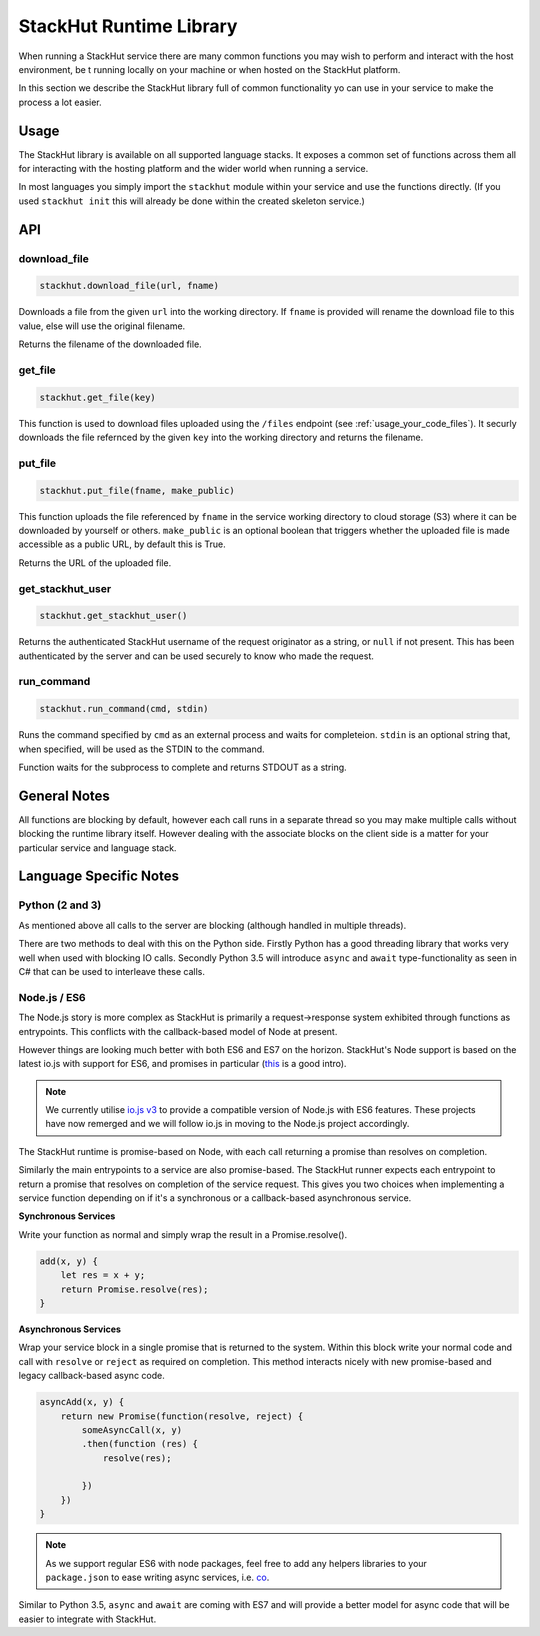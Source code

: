 .. _usage_runtime:

StackHut Runtime Library
========================

When running a StackHut service there are many common functions you may wish to perform and interact with the host environment, be t running locally on your machine or when hosted on the StackHut platform.

In this section we describe the StackHut library full of common functionality yo can use in your service to make the process a lot easier.


Usage
-----

The StackHut library is available on all supported language stacks. 
It exposes a common set of functions across them all for interacting with the hosting platform and the wider world when running a service.

In most languages you simply import the ``stackhut`` module within your service and use the functions directly. (If you used ``stackhut init`` this will already be done within the created skeleton service.)

API
---

download_file
^^^^^^^^^^^^^

.. code-block:: python

    stackhut.download_file(url, fname)

Downloads a file from the given ``url`` into the working directory. If ``fname`` is provided will rename the download file to this value, else will use the original filename. 

Returns the filename of the downloaded file.

get_file
^^^^^^^^

.. code-block:: python

    stackhut.get_file(key)

This function is used to download files uploaded using the ``/files`` endpoint (see :ref:`usage_your_code_files`). It securly downloads the file refernced by the given ``key`` into the working directory and returns the filename.


put_file
^^^^^^^^

.. code-block:: python

    stackhut.put_file(fname, make_public)

This function uploads the file referenced by ``fname`` in the service working directory to cloud storage (S3) where it can be downloaded by yourself or others.
``make_public`` is an optional boolean that triggers whether the uploaded file is made accessible as a public URL, by default this is True.

Returns the URL of the uploaded file.


get_stackhut_user
^^^^^^^^^^^^^^^^^

.. code-block:: python

    stackhut.get_stackhut_user()

Returns the authenticated StackHut username of the request originator as a string, or ``null`` if not present. This has been authenticated by the server and can be used securely to know who made the request. 

run_command
^^^^^^^^^^^

.. code-block:: python

    stackhut.run_command(cmd, stdin)

Runs the command specified by ``cmd`` as an external process and waits for completeion. ``stdin`` is an optional string that, when specified, will be used as the STDIN to the command.

Function waits for the subprocess to complete and returns STDOUT as a string.



General Notes
-------------

All functions are blocking by default, however each call runs in a separate thread so you may make multiple calls without blocking the runtime library itself. However dealing with the associate blocks on the client side is a matter for your particular service and language stack.


Language Specific Notes
-----------------------

Python (2 and 3)
^^^^^^^^^^^^^^^^

As mentioned above all calls to the server are blocking (although handled in multiple threads).

There are two methods to deal with this on the Python side.
Firstly Python has a good threading library that works very well when used with blocking IO calls. 
Secondly Python 3.5 will introduce ``async`` and ``await`` type-functionality as seen in C# that can be used to interleave these calls.


Node.js / ES6
^^^^^^^^^^^^^

The Node.js story is more complex as StackHut is primarily a request->response system exhibited through functions as entrypoints. This conflicts with the callback-based model of Node at present.

However things are looking much better with both ES6 and ES7 on the horizon.
StackHut's Node support is based on the latest io.js with support for ES6, and promises in particular (`this <http://www.html5rocks.com/en/tutorials/es6/promises/>`_ is a good intro).

.. note:: We currently utilise `io.js v3 <https://iojs.org/>`_ to provide a compatible version of Node.js with ES6 features. These projects have now remerged and we will follow io.js in moving to the Node.js project accordingly.

The StackHut runtime is promise-based on Node, with each call returning a promise than resolves on completion.

Similarly the main entrypoints to a service are also promise-based. The StackHut runner expects each entrypoint to return a promise that resolves on completion of the service request.
This gives you two choices when implementing a service function depending on if it's a synchronous or a callback-based asynchronous service.

**Synchronous Services**

Write your function as normal and simply wrap the result in a Promise.resolve().

.. code-block:: js

    add(x, y) {
        let res = x + y;
        return Promise.resolve(res);
    }

**Asynchronous Services**

Wrap your service block in a single promise that is returned to the system. Within this block write your normal code and call with ``resolve`` or ``reject`` as required on completion. This method interacts nicely with new promise-based and legacy callback-based async code.

.. code-block:: js

    asyncAdd(x, y) {
        return new Promise(function(resolve, reject) {
            someAsyncCall(x, y)
            .then(function (res) {
                resolve(res);
            
            })   
        })
    }


.. note:: As we support regular ES6 with node packages, feel free to add any helpers libraries to your ``package.json`` to ease writing async services, i.e. `co <https://github.com/tj/co>`_.

Similar to Python 3.5, ``async`` and ``await`` are coming with ES7 and will provide a better model for async code that will be easier to integrate with StackHut.


